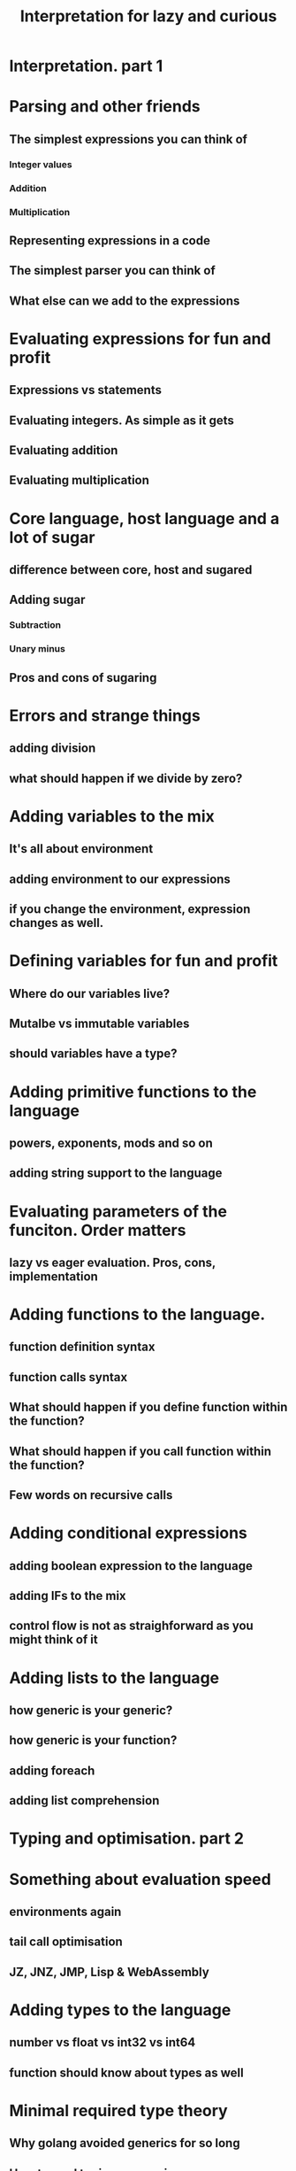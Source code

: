 #+title: Interpretation for lazy and curious
* Interpretation. part 1
* Parsing and other friends
** The simplest expressions you can think of
*** Integer values
*** Addition
*** Multiplication
** Representing expressions in a code
** The simplest parser you can think of
** What else can we add to the expressions
* Evaluating expressions for fun and profit
** Expressions vs statements
** Evaluating integers. As simple as it gets
** Evaluating addition
** Evaluating multiplication
* Core language, host language and a lot of sugar
** difference between core, host and sugared
** Adding sugar
***   Subtraction
***   Unary minus
** Pros and cons of sugaring
* Errors and strange things
** adding division
** what should happen if we divide by zero?
* Adding variables to the mix
** It's all about environment
** adding environment to our expressions
** if you change the environment, expression changes as well.
* Defining variables for fun and profit
**   Where do our variables live?
** Mutalbe vs immutable variables
**   should variables have a type?
* Adding primitive functions to the language
**   powers, exponents, mods and so on
** adding string support to the language
* Evaluating parameters of the funciton. Order matters
** lazy vs eager evaluation. Pros, cons, implementation
* Adding functions to the language.
** function definition syntax
** function calls syntax
** What should happen if you define function within the function?
** What should happen if you call function within the function?
** Few words on recursive calls
* Adding conditional expressions
** adding boolean expression to the language
** adding IFs to the mix
** control flow is not as straighforward as you might think of it
* Adding lists to the language
** how generic is your generic?
** how generic is your function?
** adding foreach
** adding list comprehension
* Typing and optimisation. part 2
* Something about evaluation speed

** environments again
** tail call optimisation
** JZ, JNZ, JMP, Lisp & WebAssembly
* Adding types to the language
** number vs float vs int32 vs int64
** function should know about types as well
* Minimal required type theory
** Why golang avoided generics for so long
** How to read typing expressions
* type inferencing  the language. Simple version
* Generating WebAssembly for fun and profit
* Generating JVM based things for fun and profit
* type inferencing on steroids
** How haskell, scala and friends work under the hood
